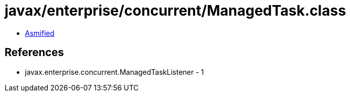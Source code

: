 = javax/enterprise/concurrent/ManagedTask.class

 - link:ManagedTask-asmified.java[Asmified]

== References

 - javax.enterprise.concurrent.ManagedTaskListener - 1
